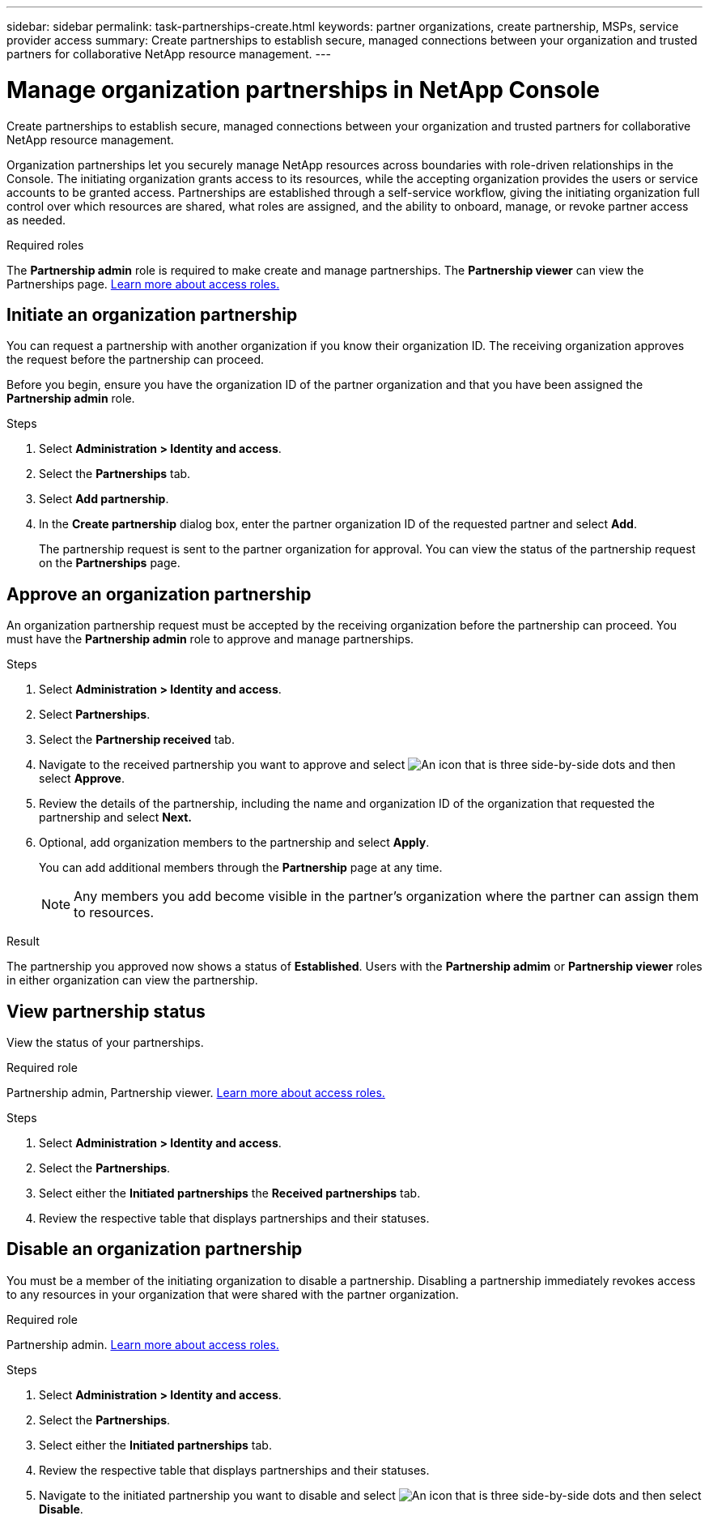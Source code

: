 ---
sidebar: sidebar
permalink: task-partnerships-create.html
keywords: partner organizations, create partnership, MSPs, service provider access
summary: Create partnerships to establish secure, managed connections between your organization and trusted partners for collaborative NetApp resource management.
---

= Manage organization partnerships in NetApp Console
:hardbreaks:
:nofooter:
:icons: font
:linkattrs:
:imagesdir: ./media/

[.lead]
Create partnerships to establish secure, managed connections between your organization and trusted partners for collaborative NetApp resource management.

Organization partnerships let you securely manage NetApp resources across boundaries with role-driven relationships in the Console. The initiating organization grants access to its resources, while the accepting organization provides the users or service accounts to be granted access. Partnerships are established through a self-service workflow, giving the initiating organization full control over which resources are shared, what roles are assigned, and the ability to onboard, manage, or revoke partner access as needed.


.Required roles
The *Partnership admin* role is required to make create and manage partnerships. The *Partnership viewer* can view the Partnerships page.  link:reference-iam-predefined-roles.html[Learn more about access roles.]



== Initiate an organization partnership
You can request a partnership with another organization if you know their organization ID. The receiving organization approves the request before the partnership can proceed.

Before you begin, ensure you have the organization ID of the partner organization and that you have been assigned the *Partnership admin* role.

.Steps

. Select *Administration > Identity and access*.

. Select the *Partnerships* tab.

. Select *Add partnership*.
. In the *Create partnership* dialog box, enter the partner organization ID of the requested partner and select *Add*.
+ 
The partnership request is sent to the partner organization for approval. You can view the status of the partnership request on the *Partnerships* page.



== Approve an organization partnership
An organization partnership request must be accepted by the receiving organization before the partnership can proceed. You must have the *Partnership admin* role to approve and manage partnerships.

.Steps

. Select *Administration > Identity and access*.

. Select *Partnerships*.

. Select the *Partnership received* tab.

. Navigate to the received partnership you want to approve and select image:icon-action.png["An icon that is three side-by-side dots"] and then select *Approve*.

. Review the details of the partnership, including the name and organization ID of the organization that requested the partnership and select *Next.*

. Optional, add organization members to the partnership and select *Apply*.
+
You can add additional members through the *Partnership* page at any time. 

+
NOTE: Any members you add become visible in the partner's organization where the partner can assign them to resources.

.Result
The partnership you approved now shows a status of *Established*. Users with the *Partnership admim* or *Partnership viewer* roles in either organization can view the partnership.





== View partnership status

View the status of your partnerships.

.Required role
Partnership admin, Partnership viewer. link:reference-iam-predefined-roles.html[Learn more about access roles.]

.Steps


. Select *Administration > Identity and access*.

. Select the *Partnerships*.

. Select either the *Initiated partnerships* the *Received partnerships* tab.

. Review the respective table that displays partnerships and their statuses.


== Disable an organization partnership
You must be a member of the initiating organization to disable a partnership. Disabling a partnership immediately revokes access to any resources in your organization that were shared with the partner organization.

.Required role
Partnership admin. link:reference-iam-predefined-roles.html[Learn more about access roles.]

.Steps


. Select *Administration > Identity and access*.

. Select the *Partnerships*.

. Select either the *Initiated partnerships* tab.

. Review the respective table that displays partnerships and their statuses.

. Navigate to the initiated partnership you want to disable and select image:icon-action.png["An icon that is three side-by-side dots"] and then select *Disable*.